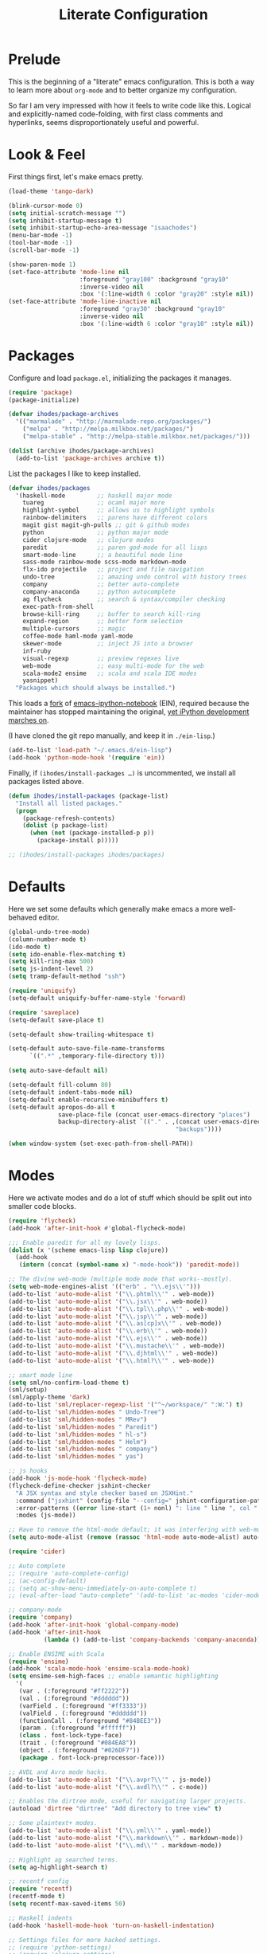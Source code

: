 #+TITLE: Literate Configuration

* Prelude

  This is the beginning of a "literate" emacs configuration. This is both a way
  to learn more about ~org-mode~ and to better organize my configuration.

  So far I am very impressed with how it feels to write code like this. Logical
  and explicitly-named code-folding, with first class comments and
  hyperlinks, seems disproportionately useful and powerful.

* Look & Feel

  First things first, let's make emacs pretty.

  #+name: look-and-feel
  #+BEGIN_SRC emacs-lisp
    (load-theme 'tango-dark)

    (blink-cursor-mode 0)
    (setq initial-scratch-message "")
    (setq inhibit-startup-message t)
    (setq inhibit-startup-echo-area-message "isaachodes")
    (menu-bar-mode -1)
    (tool-bar-mode -1)
    (scroll-bar-mode -1)

    (show-paren-mode 1)
    (set-face-attribute 'mode-line nil
                        :foreground "gray100" :background "gray10"
                        :inverse-video nil
                        :box '(:line-width 6 :color "gray20" :style nil))
    (set-face-attribute 'mode-line-inactive nil
                        :foreground "gray30" :background "gray10"
                        :inverse-video nil
                        :box '(:line-width 6 :color "gray10" :style nil))
  #+END_SRC
* Packages

  Configure and load ~package.el~, initializing the packages it manages.

  #+name: packages
  #+BEGIN_SRC emacs-lisp
    (require 'package)
    (package-initialize)

    (defvar ihodes/package-archives
      '(("marmalade" . "http://marmalade-repo.org/packages/")
        ("melpa" . "http://melpa.milkbox.net/packages/")
        ("melpa-stable" . "http://melpa-stable.milkbox.net/packages/")))

    (dolist (archive ihodes/package-archives)
      (add-to-list 'package-archives archive t))
  #+END_SRC

  List the packages I like to keep installed.

  #+name: packages
  #+BEGIN_SRC emacs-lisp
    (defvar ihodes/packages
      '(haskell-mode         ;; haskell major mode
        tuareg               ;; ocaml major more
        highlight-symbol     ;; allows us to highlight symbols
        rainbow-delimiters   ;; parens have different colors
        magit gist magit-gh-pulls ;; git & github modes
        python               ;; python major mode
        cider clojure-mode   ;; clojure modes
        paredit              ;; paren god-mode for all lisps
        smart-mode-line      ;; a beautiful mode line
        sass-mode rainbow-mode scss-mode markdown-mode
        flx-ido projectile   ;; project and file navigation
        undo-tree            ;; amazing undo control with history trees
        company              ;; better auto-complete
        company-anaconda     ;; python autocomplete
        ag flycheck          ;; search & syntax/compiler checking
        exec-path-from-shell
        browse-kill-ring     ;; buffer to search kill-ring
        expand-region        ;; better form selection
        multiple-cursors     ;; magic
        coffee-mode haml-mode yaml-mode
        skewer-mode          ;; inject JS into a browser
        inf-ruby
        visual-regexp        ;; preview regexes live
        web-mode             ;; easy multi-mode for the web
        scala-mode2 ensime   ;; scala and scala IDE modes
        yasnippet)
      "Packages which should always be installed.")
  #+END_SRC

  This loads a [[https://github.com/millejoh/emacs-ipython-notebook][fork]] of [[https://github.com/tkf/emacs-ipython-notebook][emacs-ipython-notebook]] (EIN), required because the
  maintainer has stopped maintaining the original, [[https://github.com/tkf/emacs-ipython-notebook/issues/137][yet iPython development
  marches on]].

  (I have cloned the git repo manually, and keep it in ~./ein-lisp~.)

  #+name: packages
  #+BEGIN_SRC emacs-lisp
    (add-to-list 'load-path "~/.emacs.d/ein-lisp")
    (add-hook 'python-mode-hook '(require 'ein))
  #+END_SRC

  Finally, if ~(ihodes/install-packages …)~ is uncommented, we install all
  packages listed above.

  #+name: packages
  #+BEGIN_SRC emacs-lisp
    (defun ihodes/install-packages (package-list)
      "Install all listed packages."
      (progn
        (package-refresh-contents)
        (dolist (p package-list)
          (when (not (package-installed-p p))
            (package-install p)))))

    ;; (ihodes/install-packages ihodes/packages)
  #+END_SRC
* Defaults
  Here we set some defaults which generally make emacs a more well-behaved
  editor.

  #+name: defaults
  #+BEGIN_SRC emacs-lisp
    (global-undo-tree-mode)
    (column-number-mode t)
    (ido-mode t)
    (setq ido-enable-flex-matching t)
    (setq kill-ring-max 500)
    (setq js-indent-level 2)
    (setq tramp-default-method "ssh")

    (require 'uniquify)
    (setq-default uniquify-buffer-name-style 'forward)

    (require 'saveplace)
    (setq-default save-place t)

    (setq-default show-trailing-whitespace t)

    (setq-default auto-save-file-name-transforms
          `((".*" ,temporary-file-directory t)))

    (setq auto-save-default nil)

    (setq-default fill-column 80)
    (setq-default indent-tabs-mode nil)
    (setq-default enable-recursive-minibuffers t)
    (setq-default apropos-do-all t
                  save-place-file (concat user-emacs-directory "places")
                  backup-directory-alist `(("." . ,(concat user-emacs-directory
                                                   "backups"))))

    (when window-system (set-exec-path-from-shell-PATH))
  #+END_SRC
* Modes
  Here we activate modes and do a lot of stuff which should be split out into
  smaller code blocks.

  #+name: modes
  #+BEGIN_SRC emacs-lisp
    (require 'flycheck)
    (add-hook 'after-init-hook #'global-flycheck-mode)

    ;;; Enable paredit for all my lovely lisps.
    (dolist (x '(scheme emacs-lisp lisp clojure))
      (add-hook
       (intern (concat (symbol-name x) "-mode-hook")) 'paredit-mode))

    ;; The divine web-mode (multiple mode mode that works--mostly).
    (setq web-mode-engines-alist '(("erb" . "\\.ejs\\'")))
    (add-to-list 'auto-mode-alist '("\\.phtml\\'" . web-mode))
    (add-to-list 'auto-mode-alist '("\\.jsx\\'" . web-mode))
    (add-to-list 'auto-mode-alist '("\\.tpl\\.php\\'" . web-mode))
    (add-to-list 'auto-mode-alist '("\\.jsp\\'" . web-mode))
    (add-to-list 'auto-mode-alist '("\\.as[cp]x\\'" . web-mode))
    (add-to-list 'auto-mode-alist '("\\.erb\\'" . web-mode))
    (add-to-list 'auto-mode-alist '("\\.ejs\\'" . web-mode))
    (add-to-list 'auto-mode-alist '("\\.mustache\\'" . web-mode))
    (add-to-list 'auto-mode-alist '("\\.djhtml\\'" . web-mode))
    (add-to-list 'auto-mode-alist '("\\.html?\\'" . web-mode))

    ;; smart mode line
    (setq sml/no-confirm-load-theme t)
    (sml/setup)
    (sml/apply-theme 'dark)
    (add-to-list 'sml/replacer-regexp-list '("^~/workspace/" ":W:") t)
    (add-to-list 'sml/hidden-modes " Undo-Tree")
    (add-to-list 'sml/hidden-modes " MRev")
    (add-to-list 'sml/hidden-modes " Paredit")
    (add-to-list 'sml/hidden-modes " hl-s")
    (add-to-list 'sml/hidden-modes " Helm")
    (add-to-list 'sml/hidden-modes " company")
    (add-to-list 'sml/hidden-modes " yas")

    ;; js hooks
    (add-hook 'js-mode-hook 'flycheck-mode)
    (flycheck-define-checker jsxhint-checker
      "A JSX syntax and style checker based on JSXHint."
      :command ("jsxhint" (config-file "--config=" jshint-configuration-path) source)
      :error-patterns ((error line-start (1+ nonl) ": line " line ", col " column ", " (message) line-end))
      :modes (js-mode))

    ;; Have to remove the html-mode default; it was interfering with web-mode.
    (setq auto-mode-alist (remove (rassoc 'html-mode auto-mode-alist) auto-mode-alist))

    (require 'cider)

    ;; Auto complete
    ;; (require 'auto-complete-config)
    ;; (ac-config-default)
    ;; (setq ac-show-menu-immediately-on-auto-complete t)
    ;; (eval-after-load "auto-complete" '(add-to-list 'ac-modes 'cider-mode))

    ;; company-mode
    (require 'company)
    (add-hook 'after-init-hook 'global-company-mode)
    (add-hook 'after-init-hook
              (lambda () (add-to-list 'company-backends 'company-anaconda)))

    ;; Enable ENSIME with Scala
    (require 'ensime)
    (add-hook 'scala-mode-hook 'ensime-scala-mode-hook)
    (setq ensime-sem-high-faces ;; enable semantic highlighting
      '(
       (var . (:foreground "#ff2222"))
       (val . (:foreground "#dddddd"))
       (varField . (:foreground "#ff3333"))
       (valField . (:foreground "#dddddd"))
       (functionCall . (:foreground "#84BEE3"))
       (param . (:foreground "#ffffff"))
       (class . font-lock-type-face)
       (trait . (:foreground "#084EA8"))
       (object . (:foreground "#026DF7"))
       (package . font-lock-preprocessor-face)))

    ;; AVDL and Avro mode hacks.
    (add-to-list 'auto-mode-alist '("\\.avpr?\\'" . js-mode))
    (add-to-list 'auto-mode-alist '("\\.avdl?\\'" . c-mode))

    ;; Enables the dirtree mode, useful for navigating larger projects.
    (autoload 'dirtree "dirtree" "Add directory to tree view" t)

    ;; Some plaintext+ modes.
    (add-to-list 'auto-mode-alist '("\\.yml\\'" . yaml-mode))
    (add-to-list 'auto-mode-alist '("\\.markdown\\'" . markdown-mode))
    (add-to-list 'auto-mode-alist '("\\.md\\'" . markdown-mode))

    ;; Highlight ag searched terms.
    (setq ag-highlight-search t)

    ;; recentf config
    (require 'recentf)
    (recentf-mode t)
    (setq recentf-max-saved-items 50)

    ;; Haskell indents
    (add-hook 'haskell-mode-hook 'turn-on-haskell-indentation)

    ;; Settings files for more hacked settings.
    ;; (require 'python-settings)
    ;; (require 'clojure-settings)
    ;;(require 'helm-settings)

    ;; Gittit
    ;; (require 'gittit)

    ;; Github pull mode c.f. http://endlessparentheses.com/merging-github-pull-requests-from-emacs.html
    (eval-after-load 'magit
      '(define-key magit-mode-map "#gg"
         'endless/load-gh-pulls-mode))

    ;; projectile
    (projectile-global-mode)
    (setq projectile-mode-line '(:eval (format " @:%s" (projectile-project-name))))

    (defun endless/load-gh-pulls-mode ()
      "Start `magit-gh-pulls-mode' only after a manual request."
      (interactive)
      (require 'magit-gh-pulls)
      (add-hook 'magit-mode-hook 'turn-on-magit-gh-pulls)
      (magit-gh-pulls-mode 1)
      (magit-gh-pulls-reload))

    ;; rainbow parens
    (add-hook 'prog-mode-hook 'rainbow-delimiters-mode)

    ;; highlighting
    ;; (require 'highlight-symbol)
    ;; (add-hook 'prog-mode-hook 'highlight-symbol-mode)
    ;; (setq highlight-symbol-idle-delay 0)

    ;; enable WindMove for better window nav: shift+arrow keys
    (windmove-default-keybindings)

    ;; Le Coq
    (load-file "/usr/local/share/emacs/site-lisp/ProofGeneral/generic/proof-site.el")
    (autoload 'coq-mode "coq" "Major mode for editing Coq vernacular." t)
    (setq auto-mode-alist (cons '("\\.v$" . coq-mode) auto-mode-alist))
    (eval-after-load 'coq-mode '(define-key coq-mode-map (kbd "C-c C-.") 'proof-goto-point))

    ;; https://github.com/purcell/exec-path-from-shell
    (when (memq window-system '(mac ns))
      (exec-path-from-shell-initialize))

    ;; SQLi
    (add-hook 'sql-interactive-mode-hook '(lambda () (toggle-truncate-lines t)))

    ;; yasnippet
    (setq yas-snippet-dirs '("~/.emacs.d/snippets"))
    (yas-global-mode 1)
  #+END_SRC
** Org

Very rudimentary customization of ~org-mode~.

Primarily we set our [[http://mobileorg.ncogni.to/][MobileOrg]] directory so that we can sync with the iPhone (or
Android!) app. We also enable support for a variety of languages.

#+name: modes
#+BEGIN_SRC emacs-lisp
  (setq org-directory "~/org/")
  (setq org-mobile-directory "~/Dropbox/Apps/MobileOrg")

  (org-babel-do-load-languages
   (quote org-babel-load-languages)
   (quote ((emacs-lisp . t)
           (dot . t)
           (clojure . t)
           (js . t)
           (R . t)
           (python . t)
           (ruby . t)
           (sh . t)
           (ledger . t)
           (org . t)
           (latex . t))))
#+END_SRC

We need to unbind ~S-<left|right|up|down>~ because ~org-mode~ steals these from
~windmove~, which is not cool.

#+name: modes
#+BEGIN_SRC emacs-lisp
  (dolist (dir '("left" "right" "up" "down"))
    (define-key org-mode-map (kbd (format "S-<%s>" dir)) nil))
#+END_SRC
** Python settings

This lets us use the iPython kernel as the inferior Python process.

  #+name: modes
  #+BEGIN_SRC emacs-lisp
    (setq python-shell-interpreter "ipython"
          python-shell-prompt-regexp "In \\[[0-9]+\\]: "
          python-shell-prompt-output-regexp "Out \\[[0-9]+\\]: "
          python-shell-completion-setup-code
          "from IPython.core.completerlib import module_completion"
          python-shell-completion-module-string-code
          "';'.join(module_completion('''%s'''))\n"
          python-shell-completion-string-code
          "';'.join(get_ipython().Completer.all_completions('''%s'''))\n")
  #+END_SRC

Some simple EIN customizations.

  #+name: modes
  #+BEGIN_SRC emacs-lisp
    (setq ein:use-auto-complete 1)
    (setq ein:console-args '("--gui=osx" "--matplotlib=osx" "--colors=Linux"))

    (defun ein:load-notebooks ()
      (interactive)
      (ein:notebooklist-load)
      (ein:notebooklist-open))
  #+END_SRC
** Clojure settings

Clojure-mode is useful for ~.edn~, ~.cljs~, and ~.cljx~ files as well.

  #+name: modes
  #+BEGIN_SRC emacs-lisp
    (nconc auto-mode-alist '(("\\.edn\\'" . clojure-mode)
                             ("\\.cljs\\'" . clojure-mode)
                             ("\\.cljx\\'" . clojure-mode)))
  #+END_SRC

We make the [[https://github.com/clojure-emacs/cider][Cider]] (Clojure IDE) experience a bit better.

  #+name: modes
  #+BEGIN_SRC emacs-lisp
    (require 'clojure-mode)
    (add-hook 'cider-mode-hook 'cider-turn-on-eldoc-mode)
    (add-hook 'cider-repl-mode-hook 'paredit-mode)
    (setq nrepl-hide-special-buffers t)
    (setq cider-auto-select-error-buffer t)
  #+END_SRC

Some common Clojure functions look better with different indentation, so we set
those here.

  #+name: modes
  #+BEGIN_SRC emacs-lisp
    (define-clojure-indent
      (defroutes 'defun)
      (GET 2)
      (POST 2)
      (PUT 2)
      (DELETE 2)
      (HEAD 2)
      (ANY 2)
      (context 2)
      (form-to 1)
      (match 1)
      (are 2)
      (select 1)
      (insert 1)
      (update 1)
      (delete 1)
      (run* 1)
      (fresh 1)
      (extend-freeze 2)
      (extend-thaw 1))
  #+END_SRC
* Gittit
  ~gittit~ is a little library I wrote to connect local files to GitHub repos.

  These are our utility functions.

  #+name: gittit
  #+BEGIN_SRC emacs-lisp
    (defun gittit:base-github-url ()
      (let* ((git-url (shell-command-to-string "git config --get remote.origin.url"))
             (http-url (replace-regexp-in-string "git@" "" git-url))
             (http-url (replace-regexp-in-string "\.git" "" http-url))
             (http-url (replace-regexp-in-string ":" "/" http-url))
             (http-url (replace-regexp-in-string "\n" "" http-url)))
        http-url))

    (defun gittit:current-branch-name ()
      (replace-regexp-in-string "\n" "" (shell-command-to-string "git rev-parse --abbrev-ref HEAD")))

    (defun gittit:parent-directory (dir)
      (unless (equal "/" dir)
        (file-name-directory (directory-file-name dir))))

    (defun gittit:base-git-directory (filename)
      (let ((base-dir (file-name-directory filename)))
        (if (file-exists-p (concat base-dir ".git"))
          base-dir
          (gittit:base-git-directory (gittit:parent-directory base-dir)))))

    (defun gittit:github-url-for-file (filename)
      (format "http://%s/blob/%s/%s"
              (gittit:base-github-url)
              (gittit:current-branch-name)
              (replace-regexp-in-string (gittit:base-git-directory filename) "" filename)))

    (defun gittit:github-url-for-line (filename start &optional end)
      (format (concat (gittit:github-url-for-file filename) (if end "#L%s-L%s" "#L%s"))
              start
              end))
  #+END_SRC

  These are the public exports:

  #+name: gittit
  #+BEGIN_SRC emacs-lisp
    (defun github-url-for-line  (filename start &optional end)
      "Returns, echoes, and kills the GitHub URL for FILENAME between START and optionally END."
      (interactive (cons (buffer-file-name)
                         (if (use-region-p)
                            (list (region-beginning) (region-end))
                            (list (point)))))
      (let* ((url (gittit:github-url-for-file filename))
             (start-line (1+ (count-lines 1 start)))
             (url (if end
                      (format "%s#L%s-L%s" url start-line (count-lines 1 end))
                      (format "%s#L%s" url start-line))))
        (kill-new url)
        (message url)
        url))

    (defun browse-github-url-for-line (filename start &optional end)
      "Navigate to the GitHub URL for FILENAME between START and optionally END."
      (interactive (cons (buffer-file-name)
                         (if (use-region-p)
                            (list (region-beginning) (region-end))
                            (list (point)))))
      (browse-url (if end (github-url-for-line filename start end)
                    (github-url-for-line filename start))))
  #+END_SRC

  Under the [[http://www.apache.org/licenses/LICENSE-2.0.html][Apache 2.0 License]].
* Misc. Functions
  A bunch of little utility functions created here and elsewhere.
  #+name: functions
  #+BEGIN_SRC emacs-lisp
    (defun clear-shell-buffer ()
      "Clear the current buffer"
      (interactive)
      (let ((comint-buffer-maximum-size 0))
         (comint-truncate-buffer)))

    (defun osx:copy-region (start end)
      "Copy the region to OSX's clipboard."
      (interactive (list (region-beginning) (region-end)))
      (shell-command-on-region start end "pbcopy")
      (message "Copied to OSX clipboard!"))

    (defun osx:paste ()
      "Copy the region to OSX's clipboard."
      (interactive)
      (insert (shell-command-to-string "pbpaste"))
      (message "Pasted from OSX clipboard!"))

    (defun osx:copy-kill ()
      "Copy the current kill text to OSX's clipboard."
      (interactive)
      (with-temp-buffer
        (yank)
        (shell-command-on-region 1 (point-max) "pbcopy")))

    (defun set-exec-path-from-shell-PATH ()
      (let ((path-from-shell (replace-regexp-in-string
                              "[ \t\n]*$"
                              ""
                              (shell-command-to-string "$SHELL --login -i -c 'echo $PATH'"))))
        (setenv "PATH" path-from-shell)
        (setq eshell-path-env path-from-shell) ; for eshell users
        (setq exec-path (split-string path-from-shell path-separator))))

    ;;http://emacsredux.com/blog/2013/05/22/smarter-navigation-to-the-beginning-of-a-line/
    (defun smarter-move-beginning-of-line (arg)
      "Move point back to indentation of beginning of line.

    Move point to the first non-whitespace character on this line.
    If point is already there, move to the beginning of the line.
    Effectively toggle between the first non-whitespace character and
    the beginning of the line.

    If ARG is not nil or 1, move forward ARG - 1 lines first.  If
    point reaches the beginning or end of the buffer, stop there."
      (interactive "^p")
      (setq arg (or arg 1))

      ;; Move lines first
      (when (/= arg 1)
        (let ((line-move-visual nil))
          (forward-line (1- arg))))

      (let ((orig-point (point)))
        (back-to-indentation)
        (when (= orig-point (point))
          (move-beginning-of-line 1))))
  #+END_SRC
* Bindings
  Global and some mode-specific bindings that may need to be cleaned up.
  #+name: bindings
  #+BEGIN_SRC emacs-lisp
    (global-set-key (kbd "C-x C-b") 'ibuffer)

    (global-set-key (kbd "C-s") #'isearch-forward-regexp)
    (global-set-key (kbd "C-r") #'isearch-backward-regexp)

    (global-set-key (kbd "C-c r") #'replace-regexp)

    (global-set-key (kbd "C-x C-u") #'undo-tree-undo)
    (global-set-key (kbd "C-x C-r") #'undo-tree-redo)

    (global-set-key (kbd "C-x g") #'magit-status)
    ;; (global-set-key (kbd "C-x C-g") 'browse-github-url-for-line)
    (global-set-key (kbd "s-p") #'projectile-commander)

    (global-set-key (kbd "<f1>") #'eshell)
    (global-set-key (kbd "<f2>") #'ag-project)
    (global-set-key (kbd "<f3>") #'occur)
    (global-set-key (kbd "<f4>") #'ido-recentf-open)
    (global-set-key (kbd "<f5>") #'highlight-symbol-at-point)
    (global-set-key (kbd "<f6>") #'revert-this-buffer)

    (global-set-key (kbd "s--") #'er/contract-region)
    (global-set-key (kbd "s-=") #'er/expand-region)

    (global-set-key (kbd "C-c M-w") #'whitespace-mode)

    (global-set-key (kbd "M-j") '(lambda () (interactive) (join-line -1)))

    (global-set-key (kbd "C-x t") '(lambda () (interactive) (insert "TODO(ihodes): ")))

    (define-key global-map (kbd "C-c r") #'vr/replace)
    (define-key global-map (kbd "C-c q") #'vr/query-replace)

    (global-set-key (kbd "s-c") #'vr/mc-mark)
    (global-set-key (kbd "M-s-≥") #'mc/mark-next-lines)

    (global-set-key (kbd "C-x w") #'delete-trailing-whitespace)

    (global-set-key (kbd "C-x C-d") #'ido-dired)

    (global-set-key (kbd "C-c C-e") #'eval-buffer)

    (global-set-key (kbd "C-M-y") #'browse-kill-ring)

    (define-key 'help-command "A" #'apropos) ;; (C-h a)

    (eval-after-load #'comint-mode-hook
      '(progn
         (define-key comint-mode-map (kbd "C-c C-t") 'comint-truncate-buffer)))

    ;; remap C-a to `smarter-move-beginning-of-line'
    (global-set-key [remap move-beginning-of-line]
                    'smarter-move-beginning-of-line)

    (eval-after-load 'js
      '(progn
         (define-key js-mode-map (kbd "C-x ;")
           (lambda ()
             (interactive)
             (insert "console.log();")
             (backward-char 2)))))

    (defun revert-this-buffer ()
      (interactive)
      (revert-buffer nil t t)
      (message (concat "Reverted buffer " (buffer-name))))

    (defun ido-recentf-open ()
      "Use `ido-completing-read' to \\[find-file] a recent file"
      (interactive)
      (if (find-file (ido-completing-read "Find recent file: " recentf-list))
          (message "Opening file...")
        (message "Aborting")))
  #+END_SRC
* Projects

This is a simple & hacky way to start asynchronous processes associated with
projects I frequently work on.

** TODO Manage a list of processes per project, and commands for restarting them etc. Upstart?
** CycleDash
  Found on [[https://github.com/hammerlab/cycledash][GitHub]].
  #+name: projects
  #+BEGIN_SRC emacs-lisp
    (defun cycledash:start-server ()
      "Start the CycleDash server."
      (interactive)
      (async-shell-command "cd ~/workspace/cycledash/ && source venv/bin/activate && ./run.sh"
                           "*CycleDash:./run.sh*"))

    (defun cycledash:start-worker ()
      "Start a CycleDash worker named WORK."
      (interactive)
      (async-shell-command "cd ~/workspace/cycledash/ && source venv/bin/activate && ./worker.sh WORK"
                           "*CycleDash:./worker.sh*"))

    (defun cycledash:start-gulp ()
      "Start the gulp dev js builder."
      (interactive)
      (async-shell-command "cd ~/workspace/cycledash/ && gulp"
                           "*CycleDash: gulp*"))

    (defun cycledash:start ()
      "Start all cycledash services"
      (interactive)
      (dolist (start '(cycledash:start-server cycledash:start-worker cycledash:start-gulp))
        (funcall start)))
  #+END_SRC
** VCF.js
  Found on [[https://github.com/ihodes/vcf.js][GitHub]].
  #+name: projects
  #+BEGIN_SRC emacs-lisp
    (defun vcf-js:test ()
      "Run the vcf test suite"
      (interactive)
      (async-shell-command "cd ~/workspace/vcf.js/ && mocha test/test.js"
                           "*vcf.js: tests*"))

    (defun vcf-js:server ()
      "Run the vcf test server"
      (interactive)
      (async-shell-command "cd ~/workspace/vcf.js/ && http-server"
                           "*vcf.js: server*"))
  #+END_SRC
** Idiogrammatik.js
   Found on [[https://github.com/hammerlab/idiogrammatik][GitHub]].
  #+name: projects
  #+BEGIN_SRC emacs-lisp
    (defun idiogrammatik:server ()
      "Run the idiogrammatik server"
      (interactive)
      (async-shell-command "cd ~/workspace/idiogrammatik/ && http-server -p 8989"
                           "*idiogrammatik: server*"))
  #+END_SRC
* Configuration file layout

  Here I define the ~emacs.el~ file generated by the code in this org file.

  The below block describes how the code above should be organized within the
  generated ~emacs.el~.

  #+BEGIN_SRC emacs-lisp :tangle yes :noweb no-export :exports code
    ;;;; This file generated from `emacs.org` in this directory.

    <<init>>
    <<look-and-feel>>
    <<packages>>
    <<modes>>
    <<defaults>>
    <<functions>>
    <<gittit>>
    <<bindings>>
    <<projects>>
  #+END_SRC
